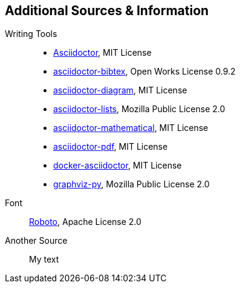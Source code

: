 == Additional Sources & Information
Writing Tools::
- https://asciidoctor.org/[Asciidoctor], MIT License
- https://github.com/asciidoctor/asciidoctor-bibtex[asciidoctor-bibtex], Open Works License 0.9.2
- https://github.com/asciidoctor/asciidoctor-diagram[asciidoctor-diagram], MIT License
- https://github.com/Alwinator/asciidoctor-lists[asciidoctor-lists], Mozilla Public License 2.0
- https://github.com/asciidoctor/asciidoctor-mathematical[asciidoctor-mathematical], MIT License
- https://github.com/asciidoctor/asciidoctor-pdf[asciidoctor-pdf], MIT License
- https://github.com/asciidoctor/docker-asciidoctor[docker-asciidoctor], MIT License
- https://github.com/Alwinator/graphviz-py[graphviz-py], Mozilla Public License 2.0

Font:: https://fonts.google.com/specimen/Roboto[Roboto], Apache License 2.0

Another Source:: My text
